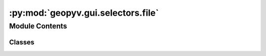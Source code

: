:py:mod:`geopyv.gui.selectors.file`
===================================

.. py:module:: geopyv.gui.selectors.file


Module Contents
---------------

Classes
~~~~~~~

.. autoapisummary::

   geopyv.gui.selectors.file.FileSelector




.. py:class:: FileSelector

   Graphical user interface to allow the user to select a results file using the native file browser on the host OS.


   .. py:method:: get_path(message, directory)

      Method to get the path of the selected file.

      :param message: Message to display on the file browser window header.
      :type message: str
      :param directory: Directory to start from.
      :type directory: str

      :returns: **path** -- Path to selected image file.
      :rtype: str



